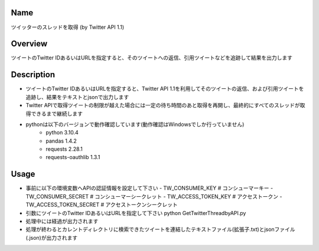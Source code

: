 =====================
Name
=====================
ツイッターのスレッドを取得 (by Twitter API 1.1)

=====================
Overview
=====================
ツイートのTwitter IDあるいはURLを指定すると、そのツイートへの返信、引用ツイートなどを追跡して結果を出力します

=====================
Description
=====================
- ツイートのTwitter IDあるいはURLを指定すると、Twitter API 1.1を利用してそのツイートの返信、および引用ツイートを追跡し、結果をテキストとjsonで出力します  
- Twitter APIで取得ツイートの制限が越えた場合には一定の待ち時間のあと取得を再開し、最終的にすべてのスレッドが取得できるまで継続します  
- pythonは以下のバージョンで動作確認しています(動作確認はWindowsでしか行っていません)
    - python 3.10.4
    - pandas 1.4.2
    - requests 2.28.1
    - requests-oauthlib 1.3.1

=====================
Usage
=====================

- 事前に以下の環境変数へAPIの認証情報を設定して下さい
  - TW_CONSUMER_KEY # コンシューマーキー
  - TW_CONSUMER_SECRET # コンシューマーシークレット
  - TW_ACCESS_TOKEN_KEY # アクセストークン
  - TW_ACCESS_TOKEN_SECRET # アクセストークンシークレット
- 引数にツイートのTwitter IDあるいはURLを指定して下さい  
  python GetTwitterThreadbyAPI.py  
- 処理中には経過が出力されます
- 処理が終わるとカレントディレクトリに検索できたツイートを連結したテキストファイル(拡張子.txt)とjsonファイル(.json)が出力されます
